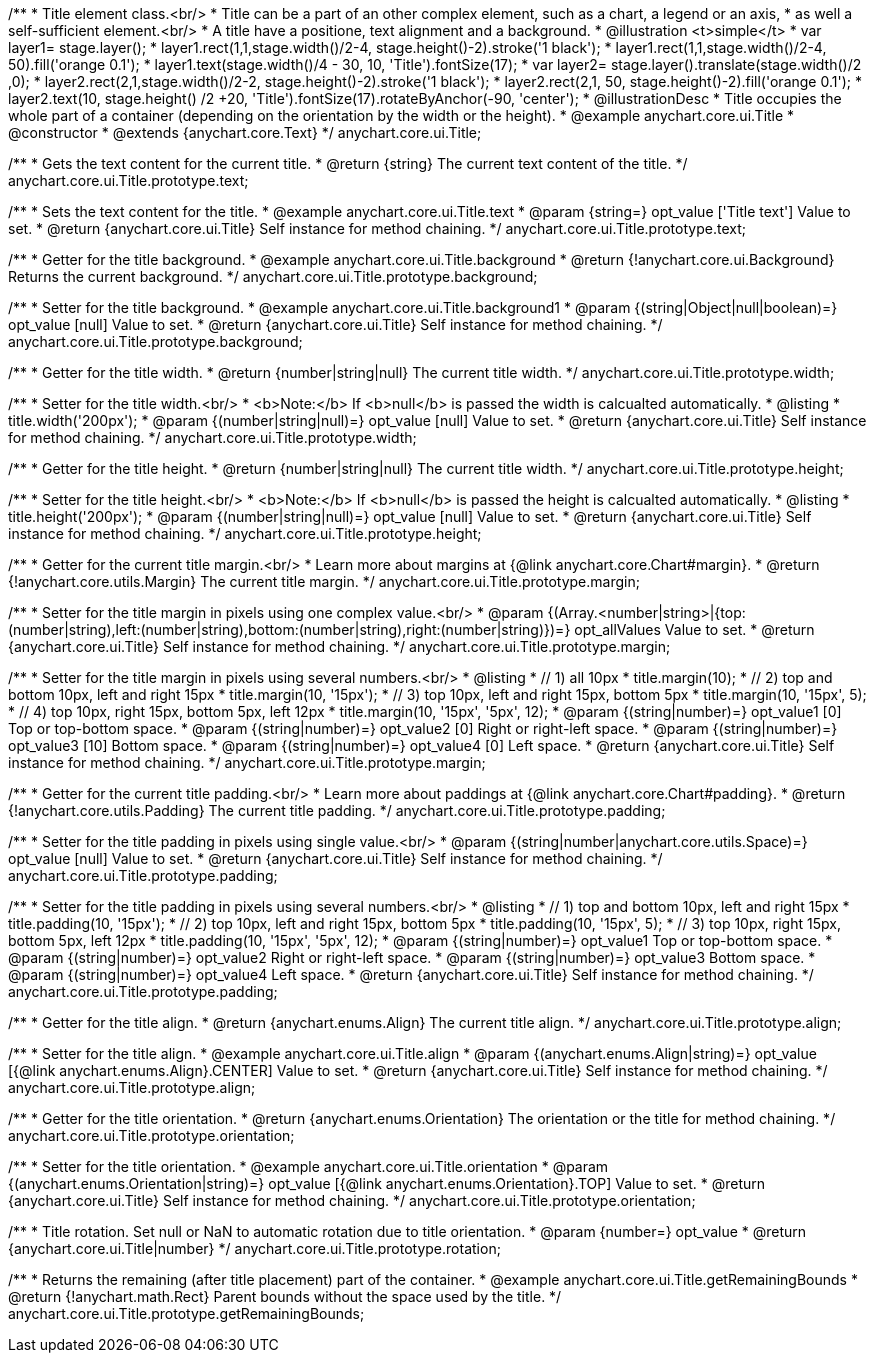 /**
 * Title element class.<br/>
 * Title can be a part of an other complex element, such as a chart, a legend or an axis,
 * as well a self-sufficient element.<br/>
 * A title have a positione, text alignment and a background.
 * @illustration <t>simple</t>
 * var layer1= stage.layer();
 * layer1.rect(1,1,stage.width()/2-4, stage.height()-2).stroke('1 black');
 * layer1.rect(1,1,stage.width()/2-4, 50).fill('orange 0.1');
 * layer1.text(stage.width()/4 - 30, 10, 'Title').fontSize(17);
 * var layer2= stage.layer().translate(stage.width()/2 ,0);
 * layer2.rect(2,1,stage.width()/2-2, stage.height()-2).stroke('1 black');
 * layer2.rect(2,1, 50, stage.height()-2).fill('orange 0.1');
 * layer2.text(10, stage.height() /2 +20, 'Title').fontSize(17).rotateByAnchor(-90, 'center');
 * @illustrationDesc
 * Title occupies the whole part of a container (depending on the orientation by the width or the height).
 * @example anychart.core.ui.Title
 * @constructor
 * @extends {anychart.core.Text}
 */
anychart.core.ui.Title;

/**
 * Gets the text content for the current title.
 * @return {string} The current text content of the title.
 */
anychart.core.ui.Title.prototype.text;

/**
 * Sets the text content for the title.
 * @example anychart.core.ui.Title.text
 * @param {string=} opt_value ['Title text'] Value to set.
 * @return {anychart.core.ui.Title} Self instance for method chaining.
 */
anychart.core.ui.Title.prototype.text;

/**
 * Getter for the title background.
 * @example anychart.core.ui.Title.background
 * @return {!anychart.core.ui.Background} Returns the current background.
 */
anychart.core.ui.Title.prototype.background;

/**
 * Setter for the title background.
 * @example anychart.core.ui.Title.background1
 * @param {(string|Object|null|boolean)=} opt_value [null] Value to set.
 * @return {anychart.core.ui.Title} Self instance for method chaining.
 */
anychart.core.ui.Title.prototype.background;

/**
 * Getter for the title width.
 * @return {number|string|null} The current title width.
 */
anychart.core.ui.Title.prototype.width;

/**
 * Setter for the title width.<br/>
 * <b>Note:</b> If <b>null</b> is passed the width is calcualted automatically.
 * @listing
 * title.width('200px');
 * @param {(number|string|null)=} opt_value [null] Value to set.
 * @return {anychart.core.ui.Title} Self instance for method chaining.
 */
anychart.core.ui.Title.prototype.width;

/**
 * Getter for the title height.
 * @return {number|string|null} The current title width.
 */
anychart.core.ui.Title.prototype.height;

/**
 * Setter for the title height.<br/>
 * <b>Note:</b> If <b>null</b> is passed the height is calcualted automatically.
 * @listing
 * title.height('200px');
 * @param {(number|string|null)=} opt_value [null] Value to set.
 * @return {anychart.core.ui.Title} Self instance for method chaining.
 */
anychart.core.ui.Title.prototype.height;

/**
 * Getter for the current title margin.<br/>
 * Learn more about margins at {@link anychart.core.Chart#margin}.
 * @return {!anychart.core.utils.Margin} The current title margin.
 */
anychart.core.ui.Title.prototype.margin;

/**
 * Setter for the title margin in pixels using one complex value.<br/>
 * @param {(Array.<number|string>|{top:(number|string),left:(number|string),bottom:(number|string),right:(number|string)})=} opt_allValues Value to set.
 * @return {anychart.core.ui.Title} Self instance for method chaining.
 */
anychart.core.ui.Title.prototype.margin;

/**
 * Setter for the title margin in pixels using several numbers.<br/>
 * @listing
 * // 1) all 10px
 * title.margin(10);
 * // 2) top and bottom 10px, left and right 15px
 * title.margin(10, '15px');
 * // 3) top 10px, left and right 15px, bottom 5px
 * title.margin(10, '15px', 5);
 * // 4) top 10px, right 15px, bottom 5px, left 12px
 * title.margin(10, '15px', '5px', 12);
 * @param {(string|number)=} opt_value1 [0] Top or top-bottom space.
 * @param {(string|number)=} opt_value2 [0] Right or right-left space.
 * @param {(string|number)=} opt_value3 [10] Bottom space.
 * @param {(string|number)=} opt_value4 [0] Left space.
 * @return {anychart.core.ui.Title} Self instance for method chaining.
 */
anychart.core.ui.Title.prototype.margin;

/**
 * Getter for the current title padding.<br/>
 * Learn more about paddings at {@link anychart.core.Chart#padding}.
 * @return {!anychart.core.utils.Padding} The current title padding.
 */
anychart.core.ui.Title.prototype.padding;

/**
 * Setter for the title padding in pixels using single value.<br/>
 * @param {(string|number|anychart.core.utils.Space)=} opt_value [null] Value to set.
 * @return {anychart.core.ui.Title} Self instance for method chaining.
 */
anychart.core.ui.Title.prototype.padding;

/**
 * Setter for the title padding in pixels using several numbers.<br/>
 * @listing
 * // 1) top and bottom 10px, left and right 15px
 * title.padding(10, '15px');
 * // 2) top 10px, left and right 15px, bottom 5px
 * title.padding(10, '15px', 5);
 * // 3) top 10px, right 15px, bottom 5px, left 12px
 * title.padding(10, '15px', '5px', 12);
 * @param {(string|number)=} opt_value1 Top or top-bottom space.
 * @param {(string|number)=} opt_value2 Right or right-left space.
 * @param {(string|number)=} opt_value3 Bottom space.
 * @param {(string|number)=} opt_value4 Left space.
 * @return {anychart.core.ui.Title} Self instance for method chaining.
 */
anychart.core.ui.Title.prototype.padding;

/**
 * Getter for the title align.
 * @return {anychart.enums.Align} The current title align.
 */
anychart.core.ui.Title.prototype.align;

/**
 * Setter for the title align.
 * @example anychart.core.ui.Title.align
 * @param {(anychart.enums.Align|string)=} opt_value [{@link anychart.enums.Align}.CENTER] Value to set.
 * @return {anychart.core.ui.Title} Self instance for method chaining.
 */
anychart.core.ui.Title.prototype.align;

/**
 * Getter for the title orientation.
 * @return {anychart.enums.Orientation} The orientation or the title for method chaining.
 */
anychart.core.ui.Title.prototype.orientation;

/**
 * Setter for the title orientation.
 * @example anychart.core.ui.Title.orientation
 * @param {(anychart.enums.Orientation|string)=} opt_value [{@link anychart.enums.Orientation}.TOP] Value to set.
 * @return {anychart.core.ui.Title} Self instance for method chaining.
 */
anychart.core.ui.Title.prototype.orientation;

/**
 * Title rotation. Set null or NaN to automatic rotation due to title orientation.
 * @param {number=} opt_value
 * @return {anychart.core.ui.Title|number}
 */
anychart.core.ui.Title.prototype.rotation;

/**
 * Returns the remaining (after title placement) part of the container.
 * @example anychart.core.ui.Title.getRemainingBounds
 * @return {!anychart.math.Rect} Parent bounds without the space used by the title.
 */
anychart.core.ui.Title.prototype.getRemainingBounds;

